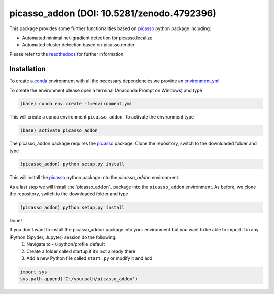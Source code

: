picasso_addon (DOI: 10.5281/zenodo.4792396)
=============
This package provides some further functionalities based on `picasso <https://github.com/jungmannlab/picasso>`_ python package including:

- Automated minimal net-gradient detection for picasso.localize
- Automated cluster detection based on picasso.render

Please refer to the `readthedocs <https://picasso-addon.readthedocs.io/en/latest/index.html>`_ for further information.

.. image:: docs/files/software-immob.png
    :width: 300px
    :align: center
    :alt: Workflow

Installation
^^^^^^^^^^^^
To create a `conda <https://www.anaconda.com/>`_ environment with all the necessary dependencies we provide an 
`environment.yml <https://github.com/schwille-paint/picasso_addon/blob/master/environment.yml>`_.
 
To create the environment please open a terminal (Anaconda Prompt on Windows) and type 

.. code-block:: console
    
    (base) conda env create -f=environment.yml
    
This will create a conda environment ``picasso_addon``. To activate the environment type

.. code-block:: console

    (base) activate picasso_addon
    
The picasso_addon package requires the `picasso`_ package. Clone the repository, switch to the downloaded folder and type

.. code-block:: console

    (picasso_addon) python setup.py install
    
This will install the `picasso`_ python package into the `picasso_addon` environment. 

As a last step we will install the `picasso_addon`_ package into the ``picasso_addon`` environment. As before, we clone the repository, switch to the downloaded folder and type

.. code-block:: console

    (picasso_addon) python setup.py install

Done!  


If you don't want to install the picasso_addon package into your environment but you want to be able to import it in any IPython (Spyder, Jupyter) session do the following:
    1. Navigate to ~/.ipython/profile_default
    2. Create a folder called startup if it’s not already there
    3. Add a new Python file called ``start.py`` or modify it and add 
    
.. code-block:: python

    import sys
    sys.path.append('C:/yourpath/picasso_addon')


